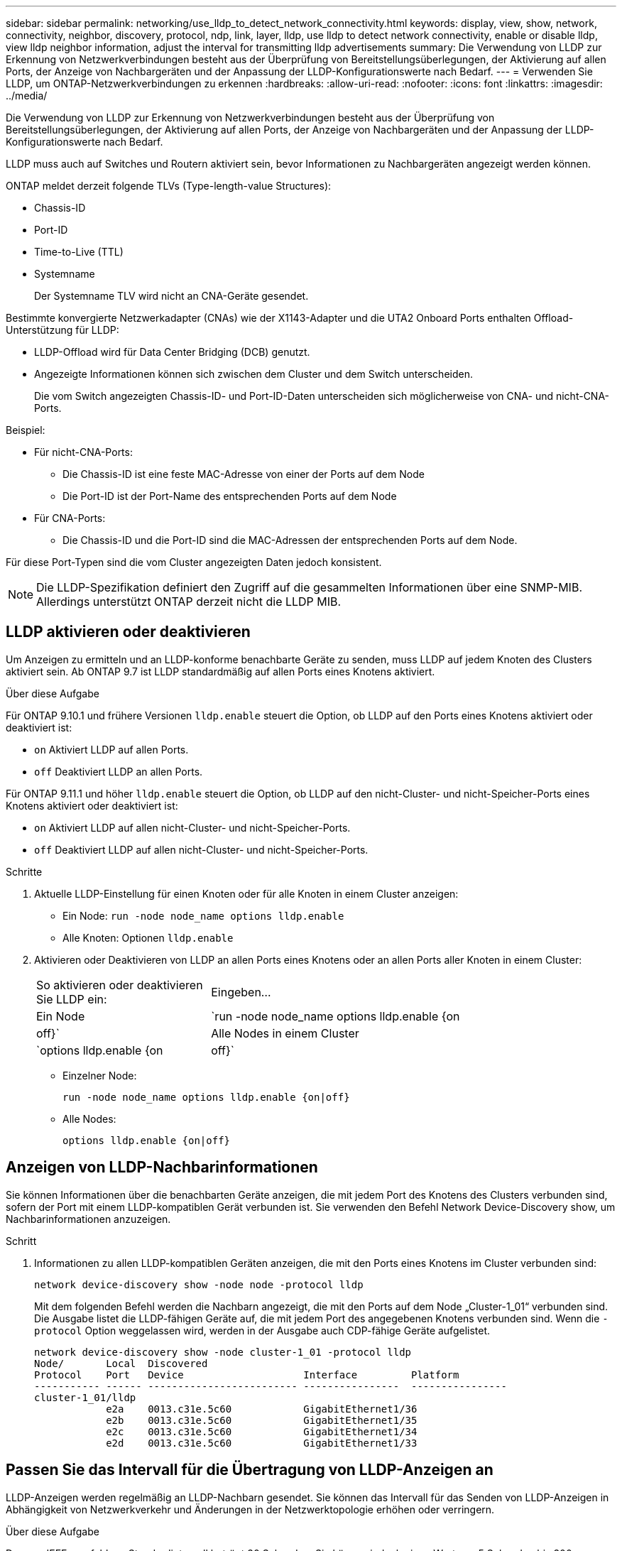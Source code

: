 ---
sidebar: sidebar 
permalink: networking/use_lldp_to_detect_network_connectivity.html 
keywords: display, view, show, network, connectivity, neighbor, discovery, protocol, ndp, link, layer, lldp, use lldp to detect network connectivity, enable or disable lldp, view lldp neighbor information, adjust the interval for transmitting lldp advertisements 
summary: Die Verwendung von LLDP zur Erkennung von Netzwerkverbindungen besteht aus der Überprüfung von Bereitstellungsüberlegungen, der Aktivierung auf allen Ports, der Anzeige von Nachbargeräten und der Anpassung der LLDP-Konfigurationswerte nach Bedarf. 
---
= Verwenden Sie LLDP, um ONTAP-Netzwerkverbindungen zu erkennen
:hardbreaks:
:allow-uri-read: 
:nofooter: 
:icons: font
:linkattrs: 
:imagesdir: ../media/


[role="lead"]
Die Verwendung von LLDP zur Erkennung von Netzwerkverbindungen besteht aus der Überprüfung von Bereitstellungsüberlegungen, der Aktivierung auf allen Ports, der Anzeige von Nachbargeräten und der Anpassung der LLDP-Konfigurationswerte nach Bedarf.

LLDP muss auch auf Switches und Routern aktiviert sein, bevor Informationen zu Nachbargeräten angezeigt werden können.

ONTAP meldet derzeit folgende TLVs (Type-length-value Structures):

* Chassis-ID
* Port-ID
* Time-to-Live (TTL)
* Systemname
+
Der Systemname TLV wird nicht an CNA-Geräte gesendet.



Bestimmte konvergierte Netzwerkadapter (CNAs) wie der X1143-Adapter und die UTA2 Onboard Ports enthalten Offload-Unterstützung für LLDP:

* LLDP-Offload wird für Data Center Bridging (DCB) genutzt.
* Angezeigte Informationen können sich zwischen dem Cluster und dem Switch unterscheiden.
+
Die vom Switch angezeigten Chassis-ID- und Port-ID-Daten unterscheiden sich möglicherweise von CNA- und nicht-CNA-Ports.



Beispiel:

* Für nicht-CNA-Ports:
+
** Die Chassis-ID ist eine feste MAC-Adresse von einer der Ports auf dem Node
** Die Port-ID ist der Port-Name des entsprechenden Ports auf dem Node


* Für CNA-Ports:
+
** Die Chassis-ID und die Port-ID sind die MAC-Adressen der entsprechenden Ports auf dem Node.




Für diese Port-Typen sind die vom Cluster angezeigten Daten jedoch konsistent.


NOTE: Die LLDP-Spezifikation definiert den Zugriff auf die gesammelten Informationen über eine SNMP-MIB. Allerdings unterstützt ONTAP derzeit nicht die LLDP MIB.



== LLDP aktivieren oder deaktivieren

Um Anzeigen zu ermitteln und an LLDP-konforme benachbarte Geräte zu senden, muss LLDP auf jedem Knoten des Clusters aktiviert sein. Ab ONTAP 9.7 ist LLDP standardmäßig auf allen Ports eines Knotens aktiviert.

.Über diese Aufgabe
Für ONTAP 9.10.1 und frühere Versionen `lldp.enable` steuert die Option, ob LLDP auf den Ports eines Knotens aktiviert oder deaktiviert ist:

* `on` Aktiviert LLDP auf allen Ports.
* `off` Deaktiviert LLDP an allen Ports.


Für ONTAP 9.11.1 und höher `lldp.enable` steuert die Option, ob LLDP auf den nicht-Cluster- und nicht-Speicher-Ports eines Knotens aktiviert oder deaktiviert ist:

* `on` Aktiviert LLDP auf allen nicht-Cluster- und nicht-Speicher-Ports.
* `off` Deaktiviert LLDP auf allen nicht-Cluster- und nicht-Speicher-Ports.


.Schritte
. Aktuelle LLDP-Einstellung für einen Knoten oder für alle Knoten in einem Cluster anzeigen:
+
** Ein Node: `run -node node_name options lldp.enable`
** Alle Knoten: Optionen `lldp.enable`


. Aktivieren oder Deaktivieren von LLDP an allen Ports eines Knotens oder an allen Ports aller Knoten in einem Cluster:
+
[cols="30,70"]
|===


| So aktivieren oder deaktivieren Sie LLDP ein: | Eingeben... 


 a| 
Ein Node
 a| 
`run -node node_name options lldp.enable {on|off}`



 a| 
Alle Nodes in einem Cluster
 a| 
`options lldp.enable {on|off}`

|===
+
** Einzelner Node:
+
....
run -node node_name options lldp.enable {on|off}
....
** Alle Nodes:
+
....
options lldp.enable {on|off}
....






== Anzeigen von LLDP-Nachbarinformationen

Sie können Informationen über die benachbarten Geräte anzeigen, die mit jedem Port des Knotens des Clusters verbunden sind, sofern der Port mit einem LLDP-kompatiblen Gerät verbunden ist. Sie verwenden den Befehl Network Device-Discovery show, um Nachbarinformationen anzuzeigen.

.Schritt
. Informationen zu allen LLDP-kompatiblen Geräten anzeigen, die mit den Ports eines Knotens im Cluster verbunden sind:
+
....
network device-discovery show -node node -protocol lldp
....
+
Mit dem folgenden Befehl werden die Nachbarn angezeigt, die mit den Ports auf dem Node „Cluster-1_01“ verbunden sind. Die Ausgabe listet die LLDP-fähigen Geräte auf, die mit jedem Port des angegebenen Knotens verbunden sind. Wenn die `-protocol` Option weggelassen wird, werden in der Ausgabe auch CDP-fähige Geräte aufgelistet.

+
....
network device-discovery show -node cluster-1_01 -protocol lldp
Node/       Local  Discovered
Protocol    Port   Device                    Interface         Platform
----------- ------ ------------------------- ----------------  ----------------
cluster-1_01/lldp
            e2a    0013.c31e.5c60            GigabitEthernet1/36
            e2b    0013.c31e.5c60            GigabitEthernet1/35
            e2c    0013.c31e.5c60            GigabitEthernet1/34
            e2d    0013.c31e.5c60            GigabitEthernet1/33
....




== Passen Sie das Intervall für die Übertragung von LLDP-Anzeigen an

LLDP-Anzeigen werden regelmäßig an LLDP-Nachbarn gesendet. Sie können das Intervall für das Senden von LLDP-Anzeigen in Abhängigkeit von Netzwerkverkehr und Änderungen in der Netzwerktopologie erhöhen oder verringern.

.Über diese Aufgabe
Das von IEEE empfohlene Standardintervall beträgt 30 Sekunden, Sie können jedoch einen Wert von 5 Sekunden bis 300 Sekunden eingeben.

.Schritte
. Anzeige des aktuellen LLDP-Zeitintervalls für einen Knoten oder für alle Knoten in einem Cluster:
+
** Einzelner Node:
+
....
run -node <node_name> options lldp.xmit.interval
....
** Alle Nodes:
+
....
options lldp.xmit.interval
....


. Passen Sie das Intervall für das Senden von LLDP-Werbeanzeigen für alle Ports eines Knotens oder für alle Ports aller Knoten in einem Cluster an:
+
** Einzelner Node:
+
....
run -node <node_name> options lldp.xmit.interval <interval>
....
** Alle Nodes:
+
....
options lldp.xmit.interval <interval>
....






== Passen Sie den Zeitwert für LLDP-Anzeigen an

Time-to-Live (TTL) ist der Zeitraum, in dem LLDP-Anzeigen in benachbarten LLDP-kompatiblen Geräten im Cache gespeichert werden. TTL wird in jedem LLDP-Paket angekündigt und wird aktualisiert, sobald ein LLDP-Paket von einem Node empfangen wird. TTL kann in ausgehenden LLDP-Frames geändert werden.

.Über diese Aufgabe
* TTL ist ein berechneter Wert, das Produkt des Übertragungsintervalls (`lldp.xmit.interval`(`lldp.xmit.hold`) und der Hold-Multiplikator ) plus eins.
* Der Standardwert für Hold Multiplikator ist 4, Sie können aber Werte zwischen 1 und 100 eingeben.
* Die Standard-TTL beträgt daher 121 Sekunden, wie von IEEE empfohlen, aber durch die Anpassung des Übertragungsintervalls und die Speicherung von Multiplikatorwerten können Sie einen Wert für ausgehende Frames von 6 Sekunden auf 30001 Sekunden festlegen.
* Wenn eine IP-Adresse entfernt wird, bevor die TTL abläuft, werden die LLDP-Informationen im Cache gespeichert, bis die TTL abläuft.


.Schritte
. Zeigt den aktuellen Hold-Multiplikator-Wert für einen Node oder für alle Nodes in einem Cluster an:
+
** Einzelner Node:
+
....
run -node <node_name> options lldp.xmit.hold
....
** Alle Nodes:
+
....
options lldp.xmit.hold
....


. Passen Sie den Hold-Multiplikator-Wert an alle Ports eines Knotens oder auf allen Ports aller Knoten in einem Cluster an:
+
** Einzelner Node:
+
....
run -node <node_name> options lldp.xmit.hold <hold_value>
....
** Alle Nodes:
+
....
options lldp.xmit.hold <hold_value>
....






== LLDP-Statistiken anzeigen oder löschen

Sie können die LLDP-Statistiken für den Cluster und nicht-Cluster-Ports auf jedem Node anzeigen, um potenzielle Netzwerkverbindungsprobleme zu erkennen. LLDP-Statistiken werden seit der letzten Freigabe kumulativ erfasst.

.Über diese Aufgabe
Für ONTAP 9.10.1 und früher, da LLDP immer für Cluster-Ports aktiviert ist, werden LLDP-Statistiken immer für den Verkehr auf diesen Ports angezeigt. LLDP muss auf nicht-Cluster-Ports aktiviert sein, damit Statistiken für diese Ports angezeigt werden können.

Für ONTAP 9.11.1 und höher, da LLDP immer für Cluster- und Speicherports aktiviert ist, werden LLDP-Statistiken immer für den Datenverkehr auf diesen Ports angezeigt. LLDP muss auf nicht-Cluster- und nicht-Speicherports aktiviert sein, damit Statistiken für diese Ports angezeigt werden können.

.Schritt
Aktuelle LLDP-Statistiken für alle Ports auf einem Knoten anzeigen oder löschen:

[cols="40,60"]
|===


| Ihr Ziel ist | Eingeben... 


 a| 
Zeigen Sie die LLDP-Statistiken an
 a| 
`run -node node_name lldp stats`



 a| 
Löschen Sie die LLDP-Statistiken
 a| 
`run -node node_name lldp stats -z`

|===


=== Beispiel für das Anzeigen und Löschen von Statistiken

Der folgende Befehl zeigt die LLDP-Statistiken vor dem Löschen an. Die Ausgabe zeigt die Gesamtanzahl der Pakete an, die seit dem letzten Löschen der Statistiken gesendet und empfangen wurden.

....
cluster-1::> run -node vsim1 lldp stats

RECEIVE
 Total frames:     190k  | Accepted frames:   190k | Total drops:         0
TRANSMIT
 Total frames:     5195  | Total failures:      0
OTHER
 Stored entries:      64
....
Mit dem folgenden Befehl werden die LLDP-Statistiken gelöscht.

....
cluster-1::> The following command clears the LLDP statistics:
run -node vsim1 lldp stats -z
run -node node1 lldp stats

RECEIVE
 Total frames:        0  | Accepted frames:     0  | Total drops:         0
TRANSMIT
 Total frames:        0  | Total failures:      0
OTHER
 Stored entries:      64
....
Nachdem die Statistiken gelöscht wurden, beginnen sie sich zu sammeln, nachdem die nächste LLDP-Anzeige gesendet oder empfangen wurde.
